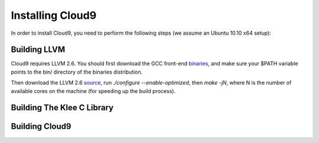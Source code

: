 =================
Installing Cloud9
=================

In order to install Cloud9, you need to perform the following steps (we assume an Ubuntu 10.10 x64 setup):

Building LLVM
-------------

Cloud9 requires LLVM 2.6. You should first download the GCC front-end binaries_, and make sure your $PATH variable points to the bin/ directory of the binaries distribution.

Then download the LLVM 2.6 source_, run `./configure --enable-optimized`, then `make -jN`, where N is the number of available cores on the machine (for speeding up the build process).

Building The Klee C Library
---------------------------

Building Cloud9
---------------

.. _binaries: http://llvm.org/releases/2.6/llvm-gcc-4.2-2.6-x86_64-linux.tar.gz
.. _source: http://llvm.org/releases/2.6/llvm-2.6.tar.gz
